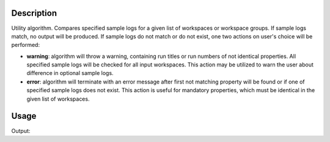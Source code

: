 .. algorithm::

.. summary::

.. alias::

.. properties::

Description
-----------

Utility algorithm. Compares specified sample logs for a given list of workspaces or workspace groups. If sample logs match, no output will be produced. If sample logs do not match or do not exist, one two actions on user's choice will be performed:

- **warning**: algorithm will throw a warning, containing run titles or run numbers of not identical properties. All specified sample logs will be checked for all input workspaces. This action may be utilized to warn the user about difference in optional sample logs.

- **error**: algorithm will terminate with an error message after first not matching property will be found or if one of specified sample logs does not exist. This action is useful for mandatory properties, which must be identical in the given list of workspaces.


Usage
-----

.. testcode:: ExCompareSampleLogs

    # create workspaces with some sample logs
    ws1 = CreateSampleWorkspace()
    ws2 = CreateSampleWorkspace()

    lognames = 'run_title,deterota,wavelength,polarisation,flipper'
    logvalues = 'ws1,-10.0,4.2,x,ON'
    AddSampleLogMultiple(Workspace=ws1, LogNames=lognames, LogValues=logvalues, ParseType=True)
    logvalues = 'ws2,-10.0,4.2,x,OFF'
    AddSampleLogMultiple(Workspace=ws2, LogNames=lognames, LogValues=logvalues, ParseType=True)

    # compare sample logs
    CompareSampleLogs('ws1,ws2', 'deterota,wavelength,polarisation,flipper' , 0.01, 'warning')

.. testcleanup:: ExCompareSampleLogs

    DeleteWorkspace('ws1')
    DeleteWorkspace('ws2')

Output:

.. testoutput:: ExCompareSampleLogs

    Property flipper does not match! ws1: ON, but ws2: OFF

.. categories::

.. sourcelink::
